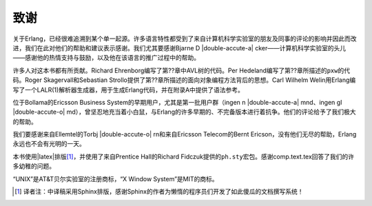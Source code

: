 致谢
====

关于Erlang，已经很难追溯到某个单一起源。许多语言特性都受到了来自计算机科学实验室的朋友及同事的评论的影响并因此而改进，我们在此对他们的帮助和建议表示感谢。我们尤其要感谢Bjarne D |double-accute-a| cker——计算机科学实验室的头儿——感谢他的热情支持与鼓励，以及他在该语言的推广过程中的帮助。

许多人对这本书都有所贡献。Richard Ehrenborg编写了第??章中AVL树的代码。Per Hedeland编写了第??章所描述的\ ``pxw``\ 的代码。Roger Skagervall和Sebastian Strollo提供了第??章所描述的面向对象编程方法背后的思想。Carl Wilhelm Welin用Erlang编写了一个LALR(1)解析器生成器，用于生成Erlang代码，并在附录A中提供了语法参考。

位于Bollama的Ericsson Business System的早期用户，尤其是第一批用户群（ingen n |double-accute-a| mnd、ingen gl |double-accute-o| md），曾坚忍地充当着小白鼠，与Erlang的许多早期的、不完备版本进行着抗争。他们的评论给予了我们极大的帮助。

我们要感谢来自Ellemtel的Torbj |double-accute-o| rn和来自Ericsson Telecom的Bernt Ericson，没有他们无尽的帮助，Erlang永远也不会有光明的一天。

本书使用\ |latex|\ 排版\ [#]_\ ，并使用了来自Prentice Hall的Richard Fidczuk提供的\ ``ph.sty``\ 宏包。感谢comp.text.tex回答了我们的许多幼稚的问题。

“UNIX”是AT&T贝尔实验室的注册商标，“X Window System”是MIT的商标。

.. [#] 译者注：中译稿采用Sphinx排版，感谢Sphinx的作者为懒惰的程序员们开发了如此傻瓜的文档撰写系统！

.. vim:ft=rst ts=4 sw=4 fenc=utf-8 enc=utf-8 et
